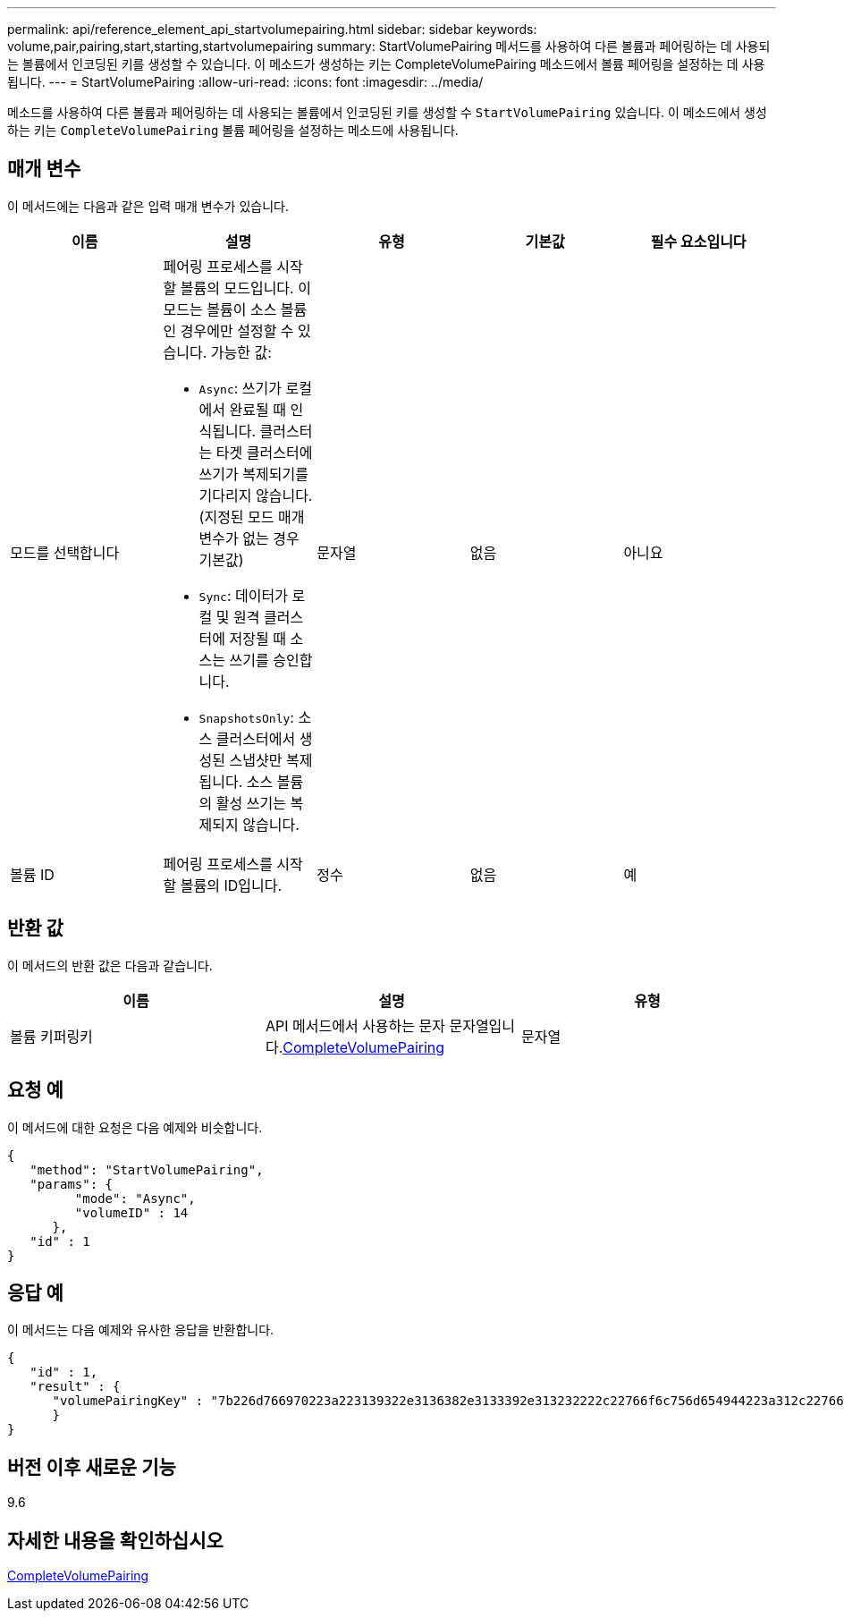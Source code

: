 ---
permalink: api/reference_element_api_startvolumepairing.html 
sidebar: sidebar 
keywords: volume,pair,pairing,start,starting,startvolumepairing 
summary: StartVolumePairing 메서드를 사용하여 다른 볼륨과 페어링하는 데 사용되는 볼륨에서 인코딩된 키를 생성할 수 있습니다. 이 메소드가 생성하는 키는 CompleteVolumePairing 메소드에서 볼륨 페어링을 설정하는 데 사용됩니다. 
---
= StartVolumePairing
:allow-uri-read: 
:icons: font
:imagesdir: ../media/


[role="lead"]
메소드를 사용하여 다른 볼륨과 페어링하는 데 사용되는 볼륨에서 인코딩된 키를 생성할 수 `StartVolumePairing` 있습니다. 이 메소드에서 생성하는 키는 `CompleteVolumePairing` 볼륨 페어링을 설정하는 메소드에 사용됩니다.



== 매개 변수

이 메서드에는 다음과 같은 입력 매개 변수가 있습니다.

|===
| 이름 | 설명 | 유형 | 기본값 | 필수 요소입니다 


 a| 
모드를 선택합니다
 a| 
페어링 프로세스를 시작할 볼륨의 모드입니다. 이 모드는 볼륨이 소스 볼륨인 경우에만 설정할 수 있습니다. 가능한 값:

* `Async`: 쓰기가 로컬에서 완료될 때 인식됩니다. 클러스터는 타겟 클러스터에 쓰기가 복제되기를 기다리지 않습니다. (지정된 모드 매개 변수가 없는 경우 기본값)
* `Sync`: 데이터가 로컬 및 원격 클러스터에 저장될 때 소스는 쓰기를 승인합니다.
* `SnapshotsOnly`: 소스 클러스터에서 생성된 스냅샷만 복제됩니다. 소스 볼륨의 활성 쓰기는 복제되지 않습니다.

 a| 
문자열
 a| 
없음
 a| 
아니요



 a| 
볼륨 ID
 a| 
페어링 프로세스를 시작할 볼륨의 ID입니다.
 a| 
정수
 a| 
없음
 a| 
예

|===


== 반환 값

이 메서드의 반환 값은 다음과 같습니다.

|===
| 이름 | 설명 | 유형 


 a| 
볼륨 키퍼링키
 a| 
API 메서드에서 사용하는 문자 문자열입니다.xref:reference_element_api_completevolumepairing.adoc[CompleteVolumePairing]
 a| 
문자열

|===


== 요청 예

이 메서드에 대한 요청은 다음 예제와 비슷합니다.

[listing]
----
{
   "method": "StartVolumePairing",
   "params": {
         "mode": "Async",
	 "volumeID" : 14
      },
   "id" : 1
}
----


== 응답 예

이 메서드는 다음 예제와 유사한 응답을 반환합니다.

[listing]
----
{
   "id" : 1,
   "result" : {
      "volumePairingKey" : "7b226d766970223a223139322e3136382e3133392e313232222c22766f6c756d654944223a312c22766f6c756d654e616d65223a2254657374222c22766f6c756d655061697255554944223a2236393632346663622d323032652d343332352d613536392d656339633635356337623561227d"
      }
}
----


== 버전 이후 새로운 기능

9.6



== 자세한 내용을 확인하십시오

xref:reference_element_api_completevolumepairing.adoc[CompleteVolumePairing]
